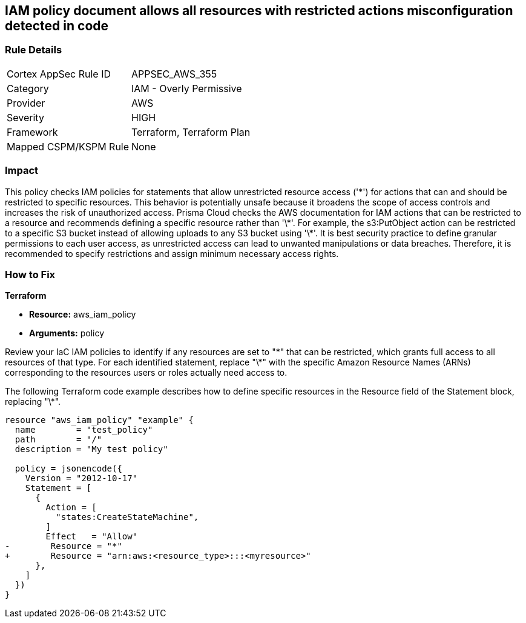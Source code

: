 
== IAM policy document allows all resources with restricted actions misconfiguration detected in code

=== Rule Details

[cols="1,2"]
|===
|Cortex AppSec Rule ID |APPSEC_AWS_355
|Category |IAM - Overly Permissive
|Provider |AWS
|Severity |HIGH
|Framework |Terraform, Terraform Plan
|Mapped CSPM/KSPM Rule |None
|===


=== Impact
This policy checks IAM policies for statements that allow unrestricted resource access ('\*') for actions that can and should be restricted to specific resources. This behavior is potentially unsafe because it broadens the scope of access controls and increases the risk of unauthorized access.
Prisma Cloud checks the AWS documentation for IAM actions that can be restricted to a resource and recommends defining a specific resource rather than '\*'. For example, the s3:PutObject action can be restricted to a specific S3 bucket instead of allowing uploads to any S3 bucket using '\*'. It is best security practice to define granular permissions to each user access, as unrestricted access can lead to unwanted manipulations or data breaches. Therefore, it is recommended to specify restrictions and assign minimum necessary access rights.

=== How to Fix

*Terraform*

* *Resource:* aws_iam_policy
* *Arguments:* policy

Review your IaC IAM policies to identify if any resources are set to "\*" that can be restricted, which grants full access to all resources of that type. For each identified statement, replace "\*" with the specific Amazon Resource Names (ARNs) corresponding to the resources users or roles actually need access to.

The following Terraform code example describes how to define specific resources in the Resource field of the Statement block, replacing "\*". 

[source,go]
----
resource "aws_iam_policy" "example" {
  name        = "test_policy"
  path        = "/"
  description = "My test policy"

  policy = jsonencode({
    Version = "2012-10-17"
    Statement = [
      {
        Action = [
          "states:CreateStateMachine",
        ]
        Effect   = "Allow"
-        Resource = "*"
+        Resource = "arn:aws:<resource_type>:::<myresource>"
      },
    ]
  })
}
----

